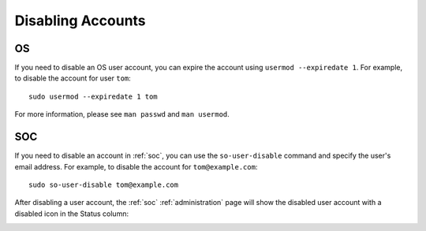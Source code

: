 .. _disabling-accounts:

Disabling Accounts
==================

OS
--

If you need to disable an OS user account, you can expire the account using ``usermod --expiredate 1``.  For example, to disable the account for user ``tom``:

::

    sudo usermod --expiredate 1 tom

For more information, please see ``man passwd`` and ``man usermod``.

SOC
---

If you need to disable an account in :ref:`soc`, you can use the ``so-user-disable`` command and specify the user's email address. For example, to disable the account for ``tom@example.com``:

::

    sudo so-user-disable tom@example.com

After disabling a user account, the :ref:`soc` :ref:`administration` page will show the disabled user account with a disabled icon in the Status column:

.. image:: images/users.png
  :target: _images/users.png

